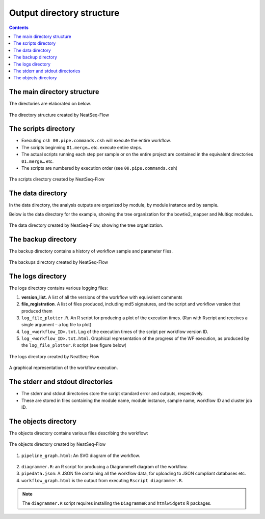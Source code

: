 Output directory structure
==========================

.. contents::

The main directory structure 
-----------------------------

The directories are elaborated on below.
 
.. figure:: figs/image003.png
   :scale: 100 %
   :alt: NeatSeq-Flow dir structure
   :align: center

   The directory structure created by NeatSeq-Flow
   
The scripts directory
-----------------------------

* Executing ``csh 00.pipe.commands.csh`` will execute the entire workflow.
* The scripts beginning ``01.merge…`` etc. execute entire steps.
* The actual scripts running each step per sample or on the entire project are contained in the equivalent directories ``01.merge…`` etc.
* The scripts are numbered by execution order (see ``00.pipe.commands.csh``)

.. figure:: figs/image005.png
   :scale: 100 %
   :alt: Structure of script directory
   :align: center

   The scripts directory created by NeatSeq-Flow

  
The data directory
-----------------------------

In the data directory, the analysis outputs are organized by module, by module instance and by sample. 

Below is the data directory for the example, showing the tree organization for the bowtie2_mapper and Multiqc modules. 

.. figure:: figs/image007.png
   :scale: 100 %
   :alt: Structure of script directory
   :align: center

   The data directory created by NeatSeq-Flow, showing the tree organization.

  
The backup directory 
---------------------

The backup directory contains a history of workflow sample and parameter files.
 

.. figure:: figs/image008.png
   :scale: 100 %
   :alt: Structure of script directory
   :align: center

   The backups directory created by NeatSeq-Flow

 
The logs directory
-------------------

The logs directory contains various logging files:

1. **version_list**. A list of all the versions of the workflow with equivalent comments 
2. **file_registration**. A list of files produced, including md5 signatures, and the script and workflow version that produced them
3. ``log_file_plotter.R``. An R script for producing a plot of the execution times. (Run with Rscript and receives a single argument – a log file to plot)
4. ``log_<workflow_ID>.txt``. Log of the execution times of the script per workflow version ID.
5. ``log_<workflow_ID>.txt.html``. Graphical representation of the progress of the WF execution, as produced by the ``log_file_plotter.R`` script (see figure below)
 
 
.. figure:: figs/image009.png
   :scale: 100 %
   :alt: log directory
   :align: center

   The logs directory created by NeatSeq-Flow

.. figure:: figs/image010.png
   :scale: 100 %
   :alt: log directory
   :align: center

   A graphical representation of the workflow execution.


The stderr and stdout directories
-----------------------------------

* The stderr and stdout directories store the script standard error and outputs, respectively. 
* These are stored in files containing the module name, module instance, sample name, workflow ID and cluster job ID.
 
The objects directory
-----------------------------

The objects directory contains various files describing the workflow: 

.. figure:: figs/image014.png
   :scale: 100 %
   :alt: log directory
   :align: center

   The objects directory created by NeatSeq-Flow

   
1. ``pipeline_graph.html``: An SVG diagram of the workflow.

.. figure:: figs/pipeline_graph_old.PNG
   :scale: 100 %
   :alt: log directory
   :align: center

2. ``diagrammer.R``: an R script for producing a DiagrammeR diagram of the workflow. 
3. ``pipedata.json``: A JSON file containing all the workflow data, for uploading to JSON compliant databases etc. 
4. ``workflow_graph.html`` is the output from executing ``Rscript diagrammer.R``.

.. figure:: figs/workflow_graph.PNG
   :scale: 100 %
   :alt: log directory
   :align: center

.. note:: The ``diagrammer.R`` script requires installing the ``DiagrammeR`` and ``htmlwidgets`` R packages.


